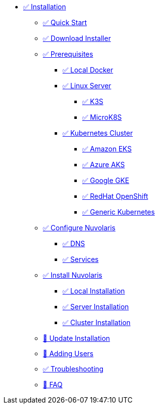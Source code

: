 * xref:index.adoc[✅ Installation]
** xref:quickstart.adoc[✅ Quick Start ]
** xref:download.adoc[✅ Download Installer]
** xref:prereq.adoc[✅ Prerequisites]
*** xref:prereq-docker.adoc[✅ Local Docker]
*** xref:prereq-server.adoc[✅ Linux Server]
**** xref:prereq-k3s.adoc[✅ K3S]
**** xref:prereq-mk8s.adoc[✅ MicroK8S]
*** xref:prereq-kubernetes.adoc[✅ Kubernetes Cluster]
**** xref:prereq-eks.adoc[✅ Amazon EKS]
**** xref:prereq-aks.adoc[✅ Azure AKS]
**** xref:prereq-gke.adoc[✅ Google GKE]
**** xref:prereq-osh.adoc[✅ RedHat OpenShift]
**** xref:prereq-cluster.adoc[✅ Generic Kubernetes]
** xref:configure.adoc[✅ Configure Nuvolaris]
*** xref:configure-dns.adoc[✅ DNS]
*** xref:configure-services.adoc[✅ Services]
** xref:install.adoc[✅ Install Nuvolaris]
*** xref:install-local.adoc[✅ Local Installation]
*** xref:install-server.adoc[✅ Server Installation]
*** xref:install-cluster.adoc[✅ Cluster Installation]
** xref:update.adoc[🚧 Update Installation]
** xref:update-users.adoc[🚧 Adding Users]
** xref:debug.adoc[✅ Troubleshooting]
** xref:faq.adoc[🚧 FAQ]

